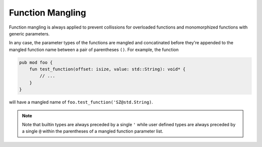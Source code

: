 Function Mangling
=================
Function mangling is always applied to prevent collissions for overloaded
functions and monomorphized functions with generic parameters.

In any case, the parameter types of the functions are mangled and concatinated
before they're appended to the mangled function name between a pair of parentheses ``()``.
For example, the function

.. code-block::

	pub mod foo {
	    fun test_function(offset: isize, value: std::String): void* {
	        // ...
	    }
	}

will have a mangled name of ``foo.test_function('SZ@std.String)``.

.. note:: 

	Note that builtin types are always preceded by a single ``'``
	while user defined types are always preceded by a single ``@``
	within the parentheses of a mangled function parameter list.